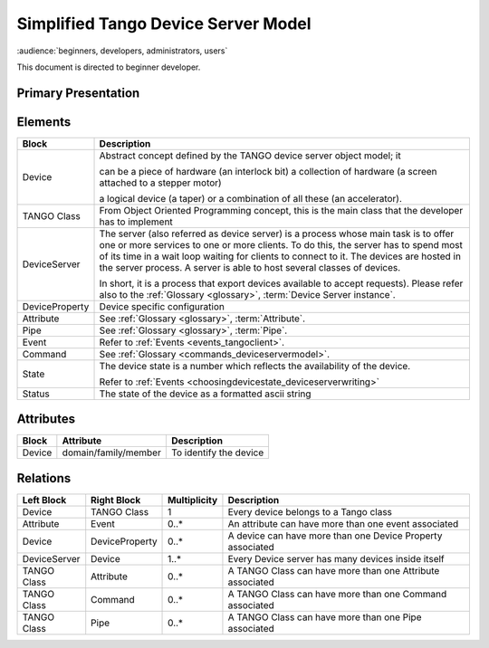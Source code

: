 .. highlight:: TangoDataModel

Simplified Tango Device Server Model
====================================

:audience:`beginners, developers, administrators, users`

This document is directed to beginner developer.

Primary Presentation
--------------------

|image0|


Elements
--------

+------------------+--------------------------------------------------------------------------------------------------------------------------------------------------------------------------------------------------------------------------------------------------------------------------------------------------------------------------------------------------+
| **Block**        | **Description**                                                                                                                                                                                                                                                                                                                                  |
+==================+==================================================================================================================================================================================================================================================================================================================================================+
| Device           | Abstract concept defined by the TANGO device server object model; it                                                                                                                                                                                                                                                                             |
|                  |                                                                                                                                                                                                                                                                                                                                                  |
|                  | can be a piece of hardware (an interlock bit) a collection of hardware (a screen attached to a stepper motor)                                                                                                                                                                                                                                    |
|                  |                                                                                                                                                                                                                                                                                                                                                  |
|                  | a logical device (a taper) or a combination of all these (an accelerator).                                                                                                                                                                                                                                                                       |
+------------------+--------------------------------------------------------------------------------------------------------------------------------------------------------------------------------------------------------------------------------------------------------------------------------------------------------------------------------------------------+
| TANGO Class      | From Object Oriented Programming concept, this is the main class that the developer has to implement                                                                                                                                                                                                                                             |
+------------------+--------------------------------------------------------------------------------------------------------------------------------------------------------------------------------------------------------------------------------------------------------------------------------------------------------------------------------------------------+
| DeviceServer     | The server (also referred as device server) is a process whose main task is to offer one or more services to one or more clients. To do this, the server has to spend most of its time in a wait loop waiting for clients to connect to it. The devices are hosted in the server process. A server is able to host several classes of devices.   |
|                  |                                                                                                                                                                                                                                                                                                                                                  |
|                  | In short, it is a process that export devices available to accept requests). Please refer also to the :ref:`Glossary <glossary>`, :term:`Device Server instance`.                                                                                                                                                                                |
+------------------+--------------------------------------------------------------------------------------------------------------------------------------------------------------------------------------------------------------------------------------------------------------------------------------------------------------------------------------------------+
| DeviceProperty   | Device specific configuration                                                                                                                                                                                                                                                                                                                    |
+------------------+--------------------------------------------------------------------------------------------------------------------------------------------------------------------------------------------------------------------------------------------------------------------------------------------------------------------------------------------------+
| Attribute        | See :ref:`Glossary <glossary>`, :term:`Attribute`.                                                                                                                                                                                                                                                                                               |
+------------------+--------------------------------------------------------------------------------------------------------------------------------------------------------------------------------------------------------------------------------------------------------------------------------------------------------------------------------------------------+
| Pipe             | See :ref:`Glossary <glossary>`, :term:`Pipe`.                                                                                                                                                                                                                                                                                                    |
+------------------+--------------------------------------------------------------------------------------------------------------------------------------------------------------------------------------------------------------------------------------------------------------------------------------------------------------------------------------------------+
| Event            | Refer to :ref:`Events <events_tangoclient>`.                                                                                                                                                                                                                                                                                                     |
+------------------+--------------------------------------------------------------------------------------------------------------------------------------------------------------------------------------------------------------------------------------------------------------------------------------------------------------------------------------------------+
| Command          | See :ref:`Glossary <commands_deviceservermodel>`.                                                                                                                                                                                                                                                                                                |
+------------------+--------------------------------------------------------------------------------------------------------------------------------------------------------------------------------------------------------------------------------------------------------------------------------------------------------------------------------------------------+
| State            | The device state is a number which reflects the availability of the device.                                                                                                                                                                                                                                                                      |
|                  |                                                                                                                                                                                                                                                                                                                                                  |
|                  | Refer to :ref:`Events <choosingdevicestate_deviceserverwriting>`                                                                                                                                                                                                                                                                                 |
+------------------+--------------------------------------------------------------------------------------------------------------------------------------------------------------------------------------------------------------------------------------------------------------------------------------------------------------------------------------------------+
| Status           | The state of the device as a formatted ascii string                                                                                                                                                                                                                                                                                              |
+------------------+--------------------------------------------------------------------------------------------------------------------------------------------------------------------------------------------------------------------------------------------------------------------------------------------------------------------------------------------------+

Attributes
----------

+-------------+----------------------+-------------------------------+
| **Block**   | **Attribute**        | **Description**               |
+=============+======================+===============================+
| Device      | domain/family/member | To identify the device        |
+-------------+----------------------+-------------------------------+

Relations
---------

+------------------+-------------------+--------------------+--------------------------------------------------------------+
| **Left Block**   | **Right Block**   | **Multiplicity**   | **Description**                                              |
+==================+===================+====================+==============================================================+
| Device           | TANGO Class       | 1                  | Every device belongs to a Tango class                        |
+------------------+-------------------+--------------------+--------------------------------------------------------------+
| Attribute        | Event             | 0..\*              | An attribute can have more than one event associated         |
+------------------+-------------------+--------------------+--------------------------------------------------------------+
| Device           | DeviceProperty    | 0..\*              | A device can have more than one Device Property associated   |
+------------------+-------------------+--------------------+--------------------------------------------------------------+
| DeviceServer     | Device            | 1..\*              | Every Device server has many devices inside itself           |
+------------------+-------------------+--------------------+--------------------------------------------------------------+
| TANGO Class      | Attribute         | 0..\*              | A TANGO Class can have more than one Attribute associated    |
+------------------+-------------------+--------------------+--------------------------------------------------------------+
| TANGO Class      | Command           | 0..\*              | A TANGO Class can have more than one Command associated      |
+------------------+-------------------+--------------------+--------------------------------------------------------------+
| TANGO Class      | Pipe              | 0..\*              | A TANGO Class can have more than one Pipe associated         |
+------------------+-------------------+--------------------+--------------------------------------------------------------+

.. |image0| image:: SimplifiedTangoDatamodel/image2.jpg

